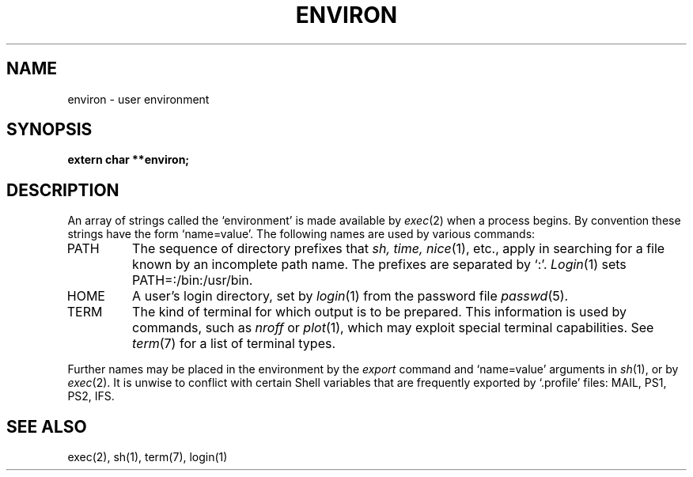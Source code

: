 .TH ENVIRON 5
.SH NAME
environ \- user environment
.SH SYNOPSIS
.B extern char **environ;
.SH DESCRIPTION
An array of strings called the `environment' is
made available by
.IR exec (2)
when a process begins.
By convention these strings have the form
`name=value'.
The following names are used by various commands:
.TP
PATH
The sequence of directory prefixes that
.I sh, time,
.IR nice (1),
etc.,
apply in searching for a file known by an incomplete path name.
The prefixes are separated by `:'.
.IR Login (1)
sets PATH=:/bin:/usr/bin.
.TP
HOME
A user's login directory, set by
.IR login (1)
from the password file
.IR passwd (5).
.TP
TERM
The kind of terminal for which output is to be prepared.
This information is used by commands, such as
.I nroff
or
.IR plot (1),
which may exploit special terminal capabilities.
See
.IR term (7)
for a list of terminal types.
.PP
Further names may be placed in the environment by
the
.I export
command and `name=value' arguments in
.IR sh (1),
or by 
.IR exec (2).
It is unwise to conflict with
certain Shell variables that are frequently exported by
`.profile' files:
MAIL, PS1, PS2, IFS.
.SH SEE ALSO
exec(2), sh(1), term(7), login(1)
